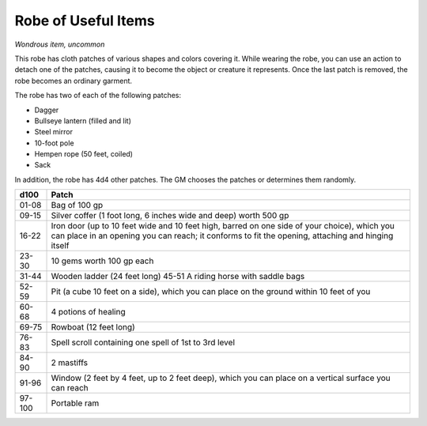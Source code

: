 Robe of Useful Items
~~~~~~~~~~~~~~~~~~~~


.. https://stackoverflow.com/questions/11984652/bold-italic-in-restructuredtext

.. raw:: html

   <style type="text/css">
     span.bolditalic {
       font-weight: bold;
       font-style: italic;
     }
   </style>

.. role:: bi
   :class: bolditalic


*Wondrous item, uncommon*

This robe has cloth patches of various shapes and colors covering it.
While wearing the robe, you can use an action to detach one of the
patches, causing it to become the object or creature it represents. Once
the last patch is removed, the robe becomes an ordinary garment.

The robe has two of each of the following patches:

-  Dagger

-  Bullseye lantern (filled and lit)

-  Steel mirror

-  10-foot pole

-  Hempen rope (50 feet, coiled)

-  Sack

In addition, the robe has 4d4 other patches. The GM chooses the patches
or determines them randomly.

+-------+----------------------------------------------------------------------+
| d100  | Patch                                                                |
+=======+======================================================================+
| 01-08 | Bag of 100 gp                                                        |
+-------+----------------------------------------------------------------------+
| 09-15 | Silver coffer (1 foot long, 6 inches wide and deep) worth 500 gp     |
+-------+----------------------------------------------------------------------+
| 16-22 | Iron door (up to 10 feet wide and 10 feet high, barred on one side   |
|       | of your choice), which you can place in an opening you can reach; it |
|       | conforms to fit the opening, attaching and hinging itself            |
+-------+----------------------------------------------------------------------+
| 23-30 | 10 gems worth 100 gp each                                            |
+-------+----------------------------------------------------------------------+
| 31-44 | Wooden ladder (24 feet long) 45-51 A riding horse with saddle bags   |
+-------+----------------------------------------------------------------------+
| 52-59 | Pit (a cube 10 feet on a side), which you can place on the ground    |
|       | within 10 feet of you                                                |
+-------+----------------------------------------------------------------------+
| 60-68 | 4 potions of healing                                                 |
+-------+----------------------------------------------------------------------+
| 69-75 | Rowboat (12 feet long)                                               |
+-------+----------------------------------------------------------------------+
| 76-83 | Spell scroll containing one spell of 1st to 3rd level                |
+-------+----------------------------------------------------------------------+
| 84-90 | 2 mastiffs                                                           |
+-------+----------------------------------------------------------------------+
| 91-96 | Window (2 feet by 4 feet, up to 2 feet deep), which you can place on |
|       | a vertical surface you can reach                                     |
+-------+----------------------------------------------------------------------+
|97-100 | Portable ram                                                         |
+-------+----------------------------------------------------------------------+

